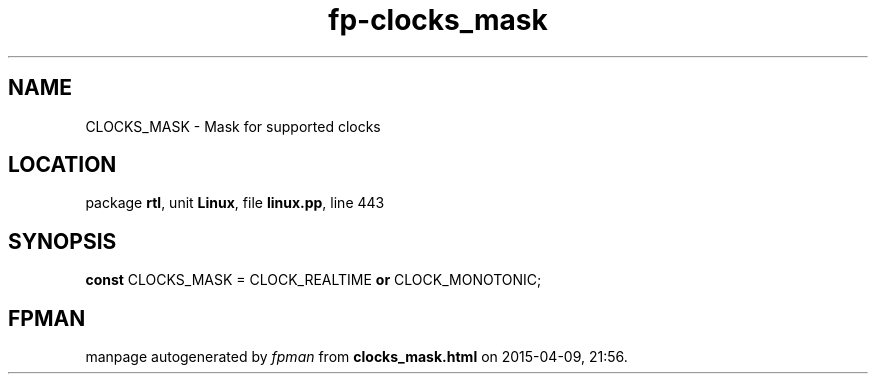 .\" file autogenerated by fpman
.TH "fp-clocks_mask" 3 "2014-03-14" "fpman" "Free Pascal Programmer's Manual"
.SH NAME
CLOCKS_MASK - Mask for supported clocks
.SH LOCATION
package \fBrtl\fR, unit \fBLinux\fR, file \fBlinux.pp\fR, line 443
.SH SYNOPSIS
\fBconst\fR CLOCKS_MASK = CLOCK_REALTIME \fBor\fR CLOCK_MONOTONIC;

.SH FPMAN
manpage autogenerated by \fIfpman\fR from \fBclocks_mask.html\fR on 2015-04-09, 21:56.

